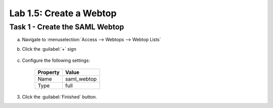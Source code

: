 Lab 1.5: Create a Webtop
------------------------

.. graphviz::

   digraph breadcrumb {
      rankdir="LR"
      ranksep=.4
      node [fontsize=10,style="rounded,filled",shape=box,color=gray72,margin="0.05,0.05",height=0.1]
      fontsize = 10
      labeljust="l"
      subgraph cluster_provider {
         style = "rounded,filled"
         color = lightgrey
         height = .75
         label = "BIG-IP APM"
         idp [label="IDP",color="palegreen"]
         spconnector [label="SP Connector",color="palegreen"]
         bind [label="Bind Connectors",color="palegreen"]
         resource [label="SAML Resource",color="palegreen"]
         webtop [label="Webtop",color="steelblue1"]
         profile [label="Access Profile"]
         vs [label="VS"]
         test [label="Test"]
         idp -> spconnector -> bind -> resource -> webtop -> profile -> vs -> test

      }
   }

Task 1 - Create the SAML Webtop
~~~~~~~~~~~~~~~~~~~~~~~~~~~~~~~

a. Navigate to :menuselection:`Access --> Webtops --> Webtop Lists`
b. Click the :guilabel:`+` sign

    |image12|

c. Configure the following settings:

    +-------------------+-------------+
    | Property          | Value       |
    +===================+=============+
    | Name              | saml_webtop |
    +-------------------+-------------+
    | Type              | full        |
    +-------------------+-------------+

    |image13|

3. Click the :guilabel:`Finished` button.

.. |image12| image:: /_static/class4/image12.png
.. |image13| image:: /_static/class4/image13.png
